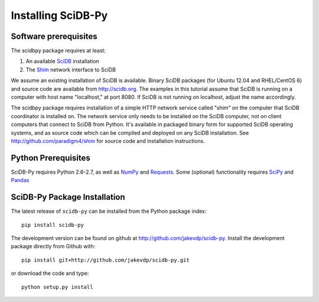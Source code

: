 .. _installing_scidbpy:

===================
Installing SciDB-Py
===================


Software prerequisites
----------------------

The scidbpy package requires at least:

1. An available SciDB_ installation
2. The Shim_ network interface to SciDB

We assume an existing installation of SciDB is available. Binary SciDB packages
(for Ubuntu 12.04 and RHEL/CentOS 6) and source code are available from
http://scidb.org.  The examples in this tutorial assume that SciDB is running
on a computer with host name "localhost," at port 8080.
If SciDB is not running on localhost, adjust the name accordingly.

The scidbpy package requires installation of a simple HTTP network service
called "shim" on the computer that SciDB coordinator is installed on. The
network service only needs to be installed on the SciDB computer, not on client
computers that connect to SciDB from Python. It's available in packaged binary
form for supported SciDB operating systems, and as source code which can be
compiled and deployed on any SciDB installation.
See http://github.com/paradigm4/shim  for source code and installation
instructions.


Python Prerequisites
--------------------
SciDB-Py requires Python 2.6-2.7, as well as NumPy_ and Requests_.  Some
(optional) functionality requires SciPy_ and Pandas_


SciDB-Py Package Installation
-----------------------------
The latest release of ``scidb-py`` can be installed from the Python
package index::

    pip install scidb-py

The development version can be found on github at
http://github.com/jakevdp/scidb-py.  
Install the development package directly from Github with::

    pip install git+http://github.com/jakevdp/scidb-py.git

or download the code and type::

    python setup.py install

.. _Shim: http://github.com/paradigm4/shim

.. _SciDB: http://scidb.org/

.. _NumPy: http://www.numpy.org

.. _SciPy: http://www.scipy.org

.. _Pandas: http://pandas.pydata.org/

.. _Requests: http://docs.python-requests.org/
